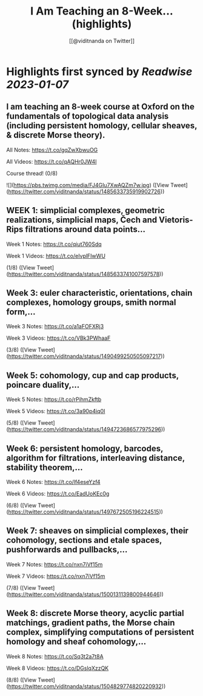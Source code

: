 :PROPERTIES:
:title: I Am Teaching an 8-Week... (highlights)
:author: [[@viditnanda on Twitter]]
:full-title: "I Am Teaching an 8-Week..."
:category: #tweets
:url: https://twitter.com/viditnanda/status/1485633735919902726
:END:

* Highlights first synced by [[Readwise]] [[2023-01-07]]
** I am teaching an 8-week course at Oxford on the fundamentals of topological data analysis (including persistent homology, cellular sheaves, & discrete Morse theory).

All Notes: https://t.co/gqZwXbwuOG

All Videos: https://t.co/qAQHr0JW4l

Course thread! (0/8) 

![](https://pbs.twimg.com/media/FJ4GIu7XwAQZm7w.jpg) ([View Tweet](https://twitter.com/viditnanda/status/1485633735919902726))
** WEEK 1: simplicial complexes, geometric realizations, simplicial maps, Čech and Vietoris-Rips filtrations around data points...

Week 1 Notes: https://t.co/qiut760Sdq

Week 1 Videos: https://t.co/eIvplFIwWU

(1/8) ([View Tweet](https://twitter.com/viditnanda/status/1485633741007597578))
** Week 3: euler characteristic, orientations, chain complexes, homology groups, smith normal form,...

Week 3 Notes: https://t.co/a1aFOFXRj3

Week 3 Videos: https://t.co/VBk3PWhaaF

(3/8) ([View Tweet](https://twitter.com/viditnanda/status/1490499250505097217))
** Week 5: cohomology, cup and cap products, poincare duality,...

Week 5 Notes: https://t.co/rPihmZkftb

Week 5 Videos: https://t.co/3a90p4iq0I

(5/8) ([View Tweet](https://twitter.com/viditnanda/status/1494723686577975296))
** Week 6: persistent homology, barcodes, algorithm for filtrations, interleaving distance, stability theorem,...

Week 6 Notes: https://t.co/lf4eseYzf4

Week 6 Videos: https://t.co/EadUoKEc0g

(6/8) ([View Tweet](https://twitter.com/viditnanda/status/1497672505196224515))
** Week 7: sheaves on simplicial complexes, their cohomology, sections and etale spaces, pushforwards and pullbacks,...

Week 7 Notes: https://t.co/nxn7iVf15m

Week 7 Videos: https://t.co/nxn7iVf15m

(7/8) ([View Tweet](https://twitter.com/viditnanda/status/1500131139800944646))
** Week 8: discrete Morse theory, acyclic partial matchings, gradient paths, the Morse chain complex, simplifying computations of persistent homology and sheaf cohomology,...

Week 8 Notes: https://t.co/Sq3t2a7t8A

Week 8 Videos: https://t.co/DGslqXzzQK

(8/8) ([View Tweet](https://twitter.com/viditnanda/status/1504829774820220932))